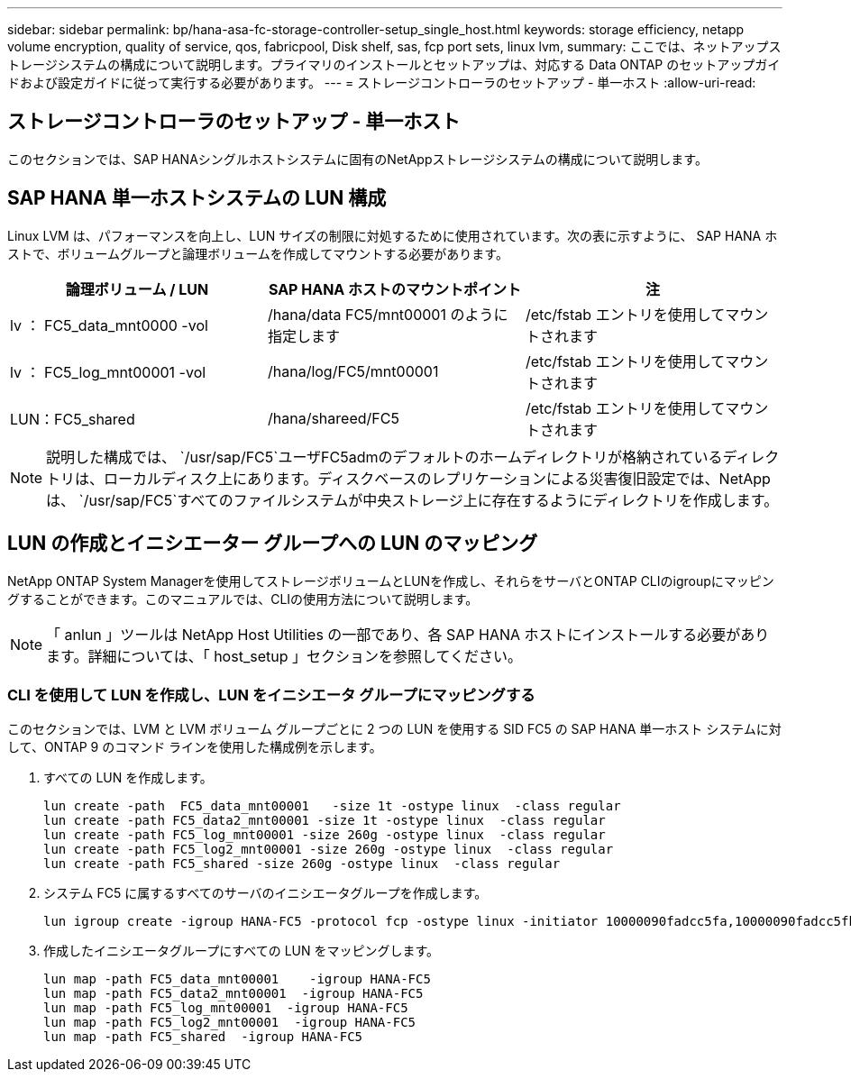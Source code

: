 ---
sidebar: sidebar 
permalink: bp/hana-asa-fc-storage-controller-setup_single_host.html 
keywords: storage efficiency, netapp volume encryption, quality of service, qos, fabricpool, Disk shelf, sas, fcp port sets, linux lvm, 
summary: ここでは、ネットアップストレージシステムの構成について説明します。プライマリのインストールとセットアップは、対応する Data ONTAP のセットアップガイドおよび設定ガイドに従って実行する必要があります。 
---
= ストレージコントローラのセットアップ - 単一ホスト
:allow-uri-read: 




== ストレージコントローラのセットアップ - 単一ホスト

[role="lead"]
このセクションでは、SAP HANAシングルホストシステムに固有のNetAppストレージシステムの構成について説明します。



== SAP HANA 単一ホストシステムの LUN 構成

Linux LVM は、パフォーマンスを向上し、LUN サイズの制限に対処するために使用されています。次の表に示すように、 SAP HANA ホストで、ボリュームグループと論理ボリュームを作成してマウントする必要があります。

|===
| 論理ボリューム / LUN | SAP HANA ホストのマウントポイント | 注 


| lv ： FC5_data_mnt0000 -vol | /hana/data FC5/mnt00001 のように指定します | /etc/fstab エントリを使用してマウントされます 


| lv ： FC5_log_mnt00001 -vol | /hana/log/FC5/mnt00001 | /etc/fstab エントリを使用してマウントされます 


| LUN：FC5_shared | /hana/shareed/FC5 | /etc/fstab エントリを使用してマウントされます 
|===

NOTE: 説明した構成では、  `/usr/sap/FC5`ユーザFC5admのデフォルトのホームディレクトリが格納されているディレクトリは、ローカルディスク上にあります。ディスクベースのレプリケーションによる災害復旧設定では、NetAppは、  `/usr/sap/FC5`すべてのファイルシステムが中央ストレージ上に存在するようにディレクトリを作成します。



== LUN の作成とイニシエーター グループへの LUN のマッピング

NetApp ONTAP System Managerを使用してストレージボリュームとLUNを作成し、それらをサーバとONTAP CLIのigroupにマッピングすることができます。このマニュアルでは、CLIの使用方法について説明します。


NOTE: 「 anlun 」ツールは NetApp Host Utilities の一部であり、各 SAP HANA ホストにインストールする必要があります。詳細については、「 host_setup 」セクションを参照してください。



=== CLI を使用して LUN を作成し、LUN をイニシエータ グループにマッピングする

このセクションでは、LVM と LVM ボリューム グループごとに 2 つの LUN を使用する SID FC5 の SAP HANA 単一ホスト システムに対して、ONTAP 9 のコマンド ラインを使用した構成例を示します。

. すべての LUN を作成します。
+
....
lun create -path  FC5_data_mnt00001   -size 1t -ostype linux  -class regular
lun create -path FC5_data2_mnt00001 -size 1t -ostype linux  -class regular
lun create -path FC5_log_mnt00001 -size 260g -ostype linux  -class regular
lun create -path FC5_log2_mnt00001 -size 260g -ostype linux  -class regular
lun create -path FC5_shared -size 260g -ostype linux  -class regular

....
. システム FC5 に属するすべてのサーバのイニシエータグループを作成します。
+
....
lun igroup create -igroup HANA-FC5 -protocol fcp -ostype linux -initiator 10000090fadcc5fa,10000090fadcc5fb -vserver svm1
....
. 作成したイニシエータグループにすべての LUN をマッピングします。
+
....
lun map -path FC5_data_mnt00001    -igroup HANA-FC5
lun map -path FC5_data2_mnt00001  -igroup HANA-FC5
lun map -path FC5_log_mnt00001  -igroup HANA-FC5
lun map -path FC5_log2_mnt00001  -igroup HANA-FC5
lun map -path FC5_shared  -igroup HANA-FC5
....

